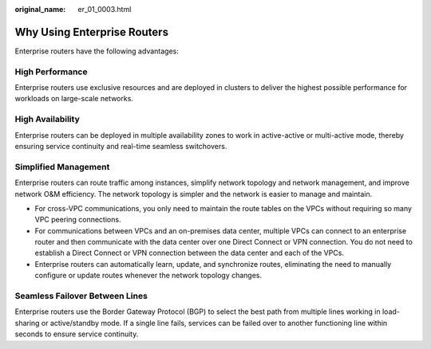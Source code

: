 :original_name: er_01_0003.html

.. _er_01_0003:

Why Using Enterprise Routers
============================

Enterprise routers have the following advantages:

High Performance
----------------

Enterprise routers use exclusive resources and are deployed in clusters to deliver the highest possible performance for workloads on large-scale networks.

High Availability
-----------------

Enterprise routers can be deployed in multiple availability zones to work in active-active or multi-active mode, thereby ensuring service continuity and real-time seamless switchovers.

Simplified Management
---------------------

Enterprise routers can route traffic among instances, simplify network topology and network management, and improve network O&M efficiency. The network topology is simpler and the network is easier to manage and maintain.

-  For cross-VPC communications, you only need to maintain the route tables on the VPCs without requiring so many VPC peering connections.
-  For communications between VPCs and an on-premises data center, multiple VPCs can connect to an enterprise router and then communicate with the data center over one Direct Connect or VPN connection. You do not need to establish a Direct Connect or VPN connection between the data center and each of the VPCs.
-  Enterprise routers can automatically learn, update, and synchronize routes, eliminating the need to manually configure or update routes whenever the network topology changes.

Seamless Failover Between Lines
-------------------------------

Enterprise routers use the Border Gateway Protocol (BGP) to select the best path from multiple lines working in load-sharing or active/standby mode. If a single line fails, services can be failed over to another functioning line within seconds to ensure service continuity.
